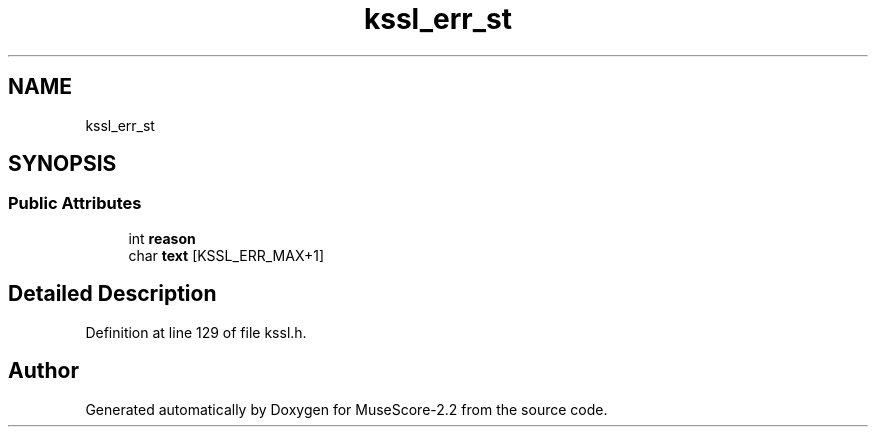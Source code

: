 .TH "kssl_err_st" 3 "Mon Jun 5 2017" "MuseScore-2.2" \" -*- nroff -*-
.ad l
.nh
.SH NAME
kssl_err_st
.SH SYNOPSIS
.br
.PP
.SS "Public Attributes"

.in +1c
.ti -1c
.RI "int \fBreason\fP"
.br
.ti -1c
.RI "char \fBtext\fP [KSSL_ERR_MAX+1]"
.br
.in -1c
.SH "Detailed Description"
.PP 
Definition at line 129 of file kssl\&.h\&.

.SH "Author"
.PP 
Generated automatically by Doxygen for MuseScore-2\&.2 from the source code\&.
